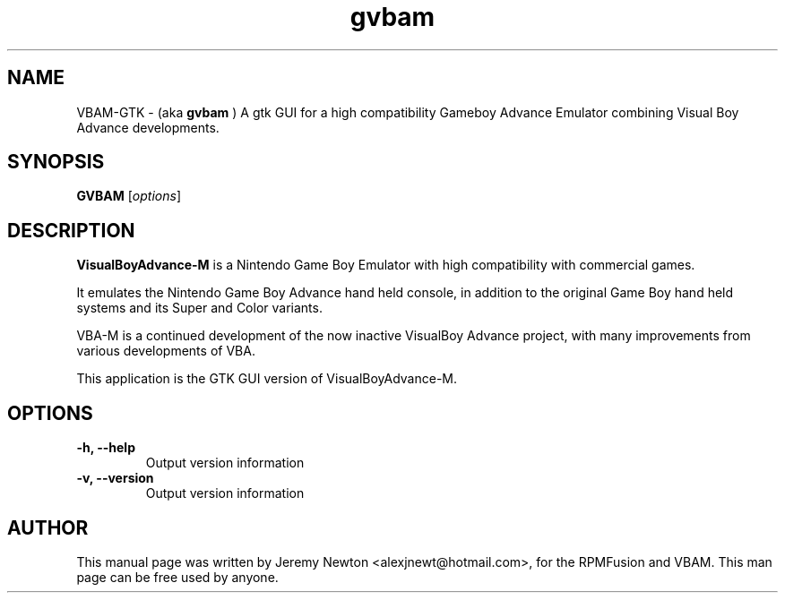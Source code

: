 .TH gvbam 1 "March 28, 2012"
.SH NAME
VBAM-GTK \- (aka
.B gvbam
) A gtk GUI for a high compatibility Gameboy Advance
Emulator combining Visual Boy Advance developments.
.SH SYNOPSIS
.B GVBAM
.RI [ options ]
.SH DESCRIPTION
.B VisualBoyAdvance-M
is a Nintendo Game Boy Emulator with high compatibility with
commercial games.
.P
It emulates the Nintendo Game Boy Advance hand held console, in
addition to the original Game Boy hand held systems and its Super and Color
variants.
.P
VBA-M is a continued development of the now inactive VisualBoy
Advance project, with many improvements from various developments of VBA.
.P
This application is the GTK GUI version of VisualBoyAdvance-M.
.SH OPTIONS
.TP
.BI "\-h, \-\-help
Output version information
.TP
.B \-v, \-\-version
Output version information
.SH AUTHOR
This manual page was written by Jeremy Newton <alexjnewt@hotmail.com>,
for the RPMFusion and VBAM. This man page can be free used by anyone.

